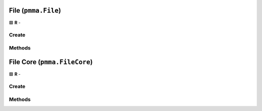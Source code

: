 File (``pmma.File``)
====================

🟩 **R** -

Create
------

.. py:method:: pmma.File() -> pmma.File

    🟩 **R** -
    

Methods
-------

.. py:method:: File.quit() -> None

    🟩 **R** -
    

.. py:method:: File.exists() -> None

    🟩 **R** -
    

.. py:method:: File.get_path() -> None

    🟩 **R** -
    

.. py:method:: File.get_directory() -> None

    🟩 **R** -
    

.. py:method:: File.get_file_name_and_type() -> None

    🟩 **R** -
    

.. py:method:: File.get_file_name() -> None

    🟩 **R** -
    

.. py:method:: File.get_file_type() -> None

    🟩 **R** -
    

.. py:method:: File.move() -> None

    🟩 **R** -
    

.. py:method:: File.delete() -> None

    🟩 **R** -
    

.. py:method:: File.recycle() -> None

    🟩 **R** -
    

.. py:method:: File.rename() -> None

    🟩 **R** -
    

.. py:method:: File.read() -> None

    🟩 **R** -
    

.. py:method:: File.write() -> None

    🟩 **R** -
    

File Core (``pmma.FileCore``)
=============================

🟩 **R** -

Create
------

.. py:method:: pmma.FileCore() -> pmma.FileCore

    🟩 **R** -
    

Methods
-------

.. py:method:: FileCore.quit() -> None

    🟩 **R** -
    

.. py:method:: FileCore.update_locations() -> None

    🟩 **R** -
    

.. py:method:: FileCore.scan() -> None

    🟩 **R** -
    

.. py:method:: FileCore.refresh() -> None

    🟩 **R** -
    

.. py:method:: FileCore.stop_passively_refreshing() -> None

    🟩 **R** -
    

.. py:method:: FileCore.start_passively_refreshing() -> None

    🟩 **R** -
    

.. py:method:: FileCore.identify() -> None

    🟩 **R** -
    

